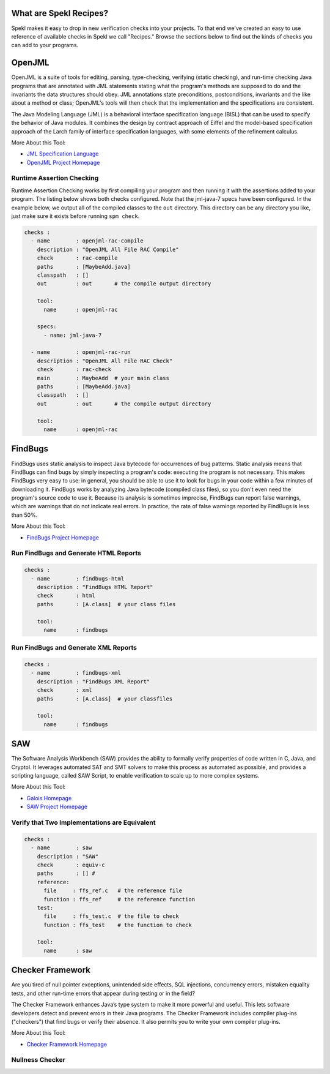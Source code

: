 .. _sec-recipes:

What are Spekl Recipes?
======================

Spekl makes it easy to drop in new verification checks into your projects. To that end we've created an easy to use reference of available checks in Spekl we call "Recipes." Browse the sections below to find out the kinds of checks you can add to your programs. 


OpenJML
=======

.. image:: http://www.eecs.ucf.edu/~leavens/JML/images/jml-logo-med.png
	   :align: right


OpenJML is a suite of tools for editing, parsing, type-checking, verifying (static checking), and run-time checking Java programs that are annotated with JML statements stating what the program's methods are supposed to do and the invariants the data structures should obey. JML annotations state preconditions, postconditions, invariants and the like about a method or class; OpenJML's tools will then check that the implementation and the specifications are consistent.

The Java Modeling Language (JML) is a behavioral interface specification language (BISL) that can be used to specify the behavior of Java modules. It combines the design by contract approach of Eiffel and the model-based specification approach of the Larch family of interface specification languages, with some elements of the refinement calculus.

More About this Tool:

-  `JML Specification Language <http://www.eecs.ucf.edu/~leavens/JML//index.shtml>`_
- `OpenJML Project Homepage <http://openjml.org>`_

Runtime Assertion Checking
--------------------------

Runtime Assertion Checking works by first compiling your program and then running it with the assertions added to your program. The listing below shows both checks configured. Note that the jml-java-7 specs have been configured. In the example below, we output all of the compiled classes to the ``out`` directory. This directory can be any directory you like, just make sure it exists before running ``spm check``.

.. code-block:: yaml

  checks :
    - name        : openjml-rac-compile
      description : "OpenJML All File RAC Compile"
      check       : rac-compile
      paths       : [MaybeAdd.java]
      classpath   : []
      out         : out       # the compile output directory

      tool:
        name      : openjml-rac
        
      specs:
        - name: jml-java-7
  
    - name        : openjml-rac-run
      description : "OpenJML All File RAC Check"
      check       : rac-check
      main        : MaybeAdd  # your main class
      paths       : [MaybeAdd.java]
      classpath   : []
      out         : out       # the compile output directory
      
      tool:
        name      : openjml-rac
  


FindBugs
========

.. image:: http://findbugs.sourceforge.net/umdFindbugs.png
	   :align: right
		   

FindBugs uses static analysis to inspect Java bytecode for occurrences of bug patterns.  Static analysis means that FindBugs can find bugs by simply inspecting a program's code: executing the program is not necessary.  This makes FindBugs very easy to use: in general, you should be able to use it to look for bugs in your code within a few minutes of downloading it.  FindBugs works by analyzing Java bytecode (compiled class files), so you don't even need the program's source code to use it.  Because its analysis is sometimes imprecise, FindBugs can report false warnings, which are warnings that do not indicate real errors.  In practice, the rate of false warnings reported by FindBugs is less than 50%.

More About this Tool:

- `FindBugs Project Homepage <http://findbugs.sourceforge.net/>`_



Run FindBugs and Generate HTML Reports
--------------------------------------


.. code-block:: yaml
		
  checks :
    - name        : findbugs-html
      description : "FindBugs HTML Report"
      check       : html
      paths       : [A.class]  # your class files
  
      tool:
        name      : findbugs



Run FindBugs and Generate XML Reports
--------------------------------------

.. code-block:: yaml
		
  checks :
    - name        : findbugs-xml
      description : "FindBugs XML Report"
      check       : xml
      paths       : [A.class]  # your classfiles
  
      tool:
        name      : findbugs

SAW
===

The Software Analysis Workbench (SAW) provides the ability to formally verify properties of code written in C, Java, and Cryptol. It leverages automated SAT and SMT solvers to make this process as automated as possible, and provides a scripting language, called SAW Script, to enable verification to scale up to more complex systems.

More About this Tool:

- `Galois Homepage <http://www.galois.com/>`_
- `SAW Project Homepage <http://saw.galois.com/>`_


Verify that Two Implementations are Equivalent
----------------------------------------------


.. code-block:: yaml
		
  checks :
    - name        : saw
      description : "SAW"
      check       : equiv-c
      paths       : [] #
      reference:
        file     : ffs_ref.c   # the reference file
        function : ffs_ref     # the reference function
      test:
        file     : ffs_test.c  # the file to check
        function : ffs_test    # the function to check
  
      tool:
        name      : saw


Checker Framework
=================

.. image:: http://types.cs.washington.edu/checker-framework/current/CFLogo.png
	   :align: right


Are you tired of null pointer exceptions, unintended side effects, SQL injections, concurrency errors, mistaken equality tests, and other run-time errors that appear during testing or in the field?

The Checker Framework enhances Java’s type system to make it more powerful and useful. This lets software developers detect and prevent errors in their Java programs. The Checker Framework includes compiler plug-ins ("checkers") that find bugs or verify their absence. It also permits you to write your own compiler plug-ins.

More About this Tool:

- `Checker Framework Homepage <http://types.cs.washington.edu/checker-framework/>`_


Nullness Checker
----------------




